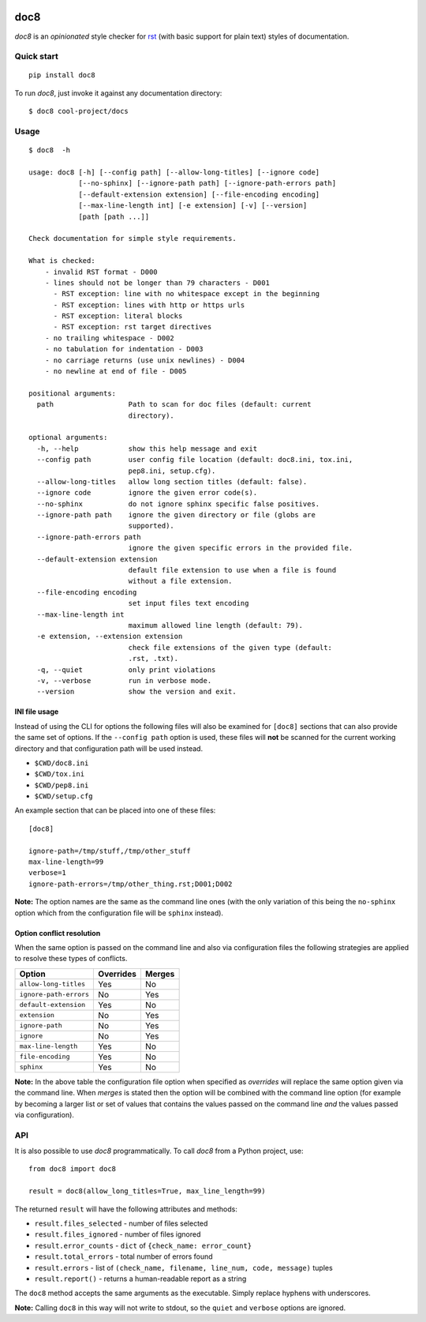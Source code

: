 .. image:: https://img.shields.io/pypi/v/doc8
   :alt: PyPI
   :target: https://pypi.org/project/doc8/

.. image:: https://github.com/PyCQA/doc8/workflows/tox/badge.svg
   :target: https://github.com/PyCQA/doc8/actions
   :alt: CI

.. image:: https://img.shields.io/pypi/l/doc8
   :alt: PyPI - License

.. image:: https://img.shields.io/github/last-commit/pycqa/doc8
   :alt: GitHub last commit

====
doc8
====

*doc8* is an *opinionated* style checker for rst__ (with basic support for
plain text) styles of documentation.

__ http://docutils.sourceforge.net/docs/ref/rst/introduction.html

Quick start
-----------

::

    pip install doc8

To run *doc8*, just invoke it against any documentation directory::

    $ doc8 cool-project/docs

Usage
-----

::

    $ doc8  -h

    usage: doc8 [-h] [--config path] [--allow-long-titles] [--ignore code]
                [--no-sphinx] [--ignore-path path] [--ignore-path-errors path]
                [--default-extension extension] [--file-encoding encoding]
                [--max-line-length int] [-e extension] [-v] [--version]
                [path [path ...]]

    Check documentation for simple style requirements.

    What is checked:
        - invalid RST format - D000
        - lines should not be longer than 79 characters - D001
          - RST exception: line with no whitespace except in the beginning
          - RST exception: lines with http or https urls
          - RST exception: literal blocks
          - RST exception: rst target directives
        - no trailing whitespace - D002
        - no tabulation for indentation - D003
        - no carriage returns (use unix newlines) - D004
        - no newline at end of file - D005

    positional arguments:
      path                  Path to scan for doc files (default: current
                            directory).

    optional arguments:
      -h, --help            show this help message and exit
      --config path         user config file location (default: doc8.ini, tox.ini,
                            pep8.ini, setup.cfg).
      --allow-long-titles   allow long section titles (default: false).
      --ignore code         ignore the given error code(s).
      --no-sphinx           do not ignore sphinx specific false positives.
      --ignore-path path    ignore the given directory or file (globs are
                            supported).
      --ignore-path-errors path
                            ignore the given specific errors in the provided file.
      --default-extension extension
                            default file extension to use when a file is found
                            without a file extension.
      --file-encoding encoding
                            set input files text encoding
      --max-line-length int
                            maximum allowed line length (default: 79).
      -e extension, --extension extension
                            check file extensions of the given type (default:
                            .rst, .txt).
      -q, --quiet           only print violations
      -v, --verbose         run in verbose mode.
      --version             show the version and exit.

INI file usage
~~~~~~~~~~~~~~

Instead of using the CLI for options the following files will also be examined
for ``[doc8]`` sections that can also provide the same set of options. If
the ``--config path`` option is used, these files will **not** be scanned for
the current working directory and that configuration path will be used
instead.

* ``$CWD/doc8.ini``
* ``$CWD/tox.ini``
* ``$CWD/pep8.ini``
* ``$CWD/setup.cfg``

An example section that can be placed into one of these files::

    [doc8]

    ignore-path=/tmp/stuff,/tmp/other_stuff
    max-line-length=99
    verbose=1
    ignore-path-errors=/tmp/other_thing.rst;D001;D002

**Note:** The option names are the same as the command line ones (with the
only variation of this being the ``no-sphinx`` option which from the
configuration file will be ``sphinx`` instead).

Option conflict resolution
~~~~~~~~~~~~~~~~~~~~~~~~~~

When the same option is passed on the command line and also via configuration
files the following strategies are applied to resolve these types of conflicts.

======================   ===========  ========
Option                   Overrides    Merges
======================   ===========  ========
``allow-long-titles``    Yes          No
``ignore-path-errors``   No           Yes
``default-extension``    Yes          No
``extension``            No           Yes
``ignore-path``          No           Yes
``ignore``               No           Yes
``max-line-length``      Yes          No
``file-encoding``        Yes          No
``sphinx``               Yes          No
======================   ===========  ========

**Note:** In the above table the configuration file option when specified as
*overrides* will replace the same option given via the command line. When
*merges* is stated then the option will be combined with the command line
option (for example by becoming a larger list or set of values that contains
the values passed on the command line *and* the values passed via
configuration).


API
---

It is also possible to use *doc8* programmatically. To call *doc8* from a
Python project, use::

    from doc8 import doc8

    result = doc8(allow_long_titles=True, max_line_length=99)

The returned ``result`` will have the following attributes and methods:

* ``result.files_selected`` - number of files selected
* ``result.files_ignored`` - number of files ignored
* ``result.error_counts`` - ``dict`` of ``{check_name: error_count}``
* ``result.total_errors`` - total number of errors found
* ``result.errors`` - list of
  ``(check_name, filename, line_num, code, message)`` tuples
* ``result.report()`` - returns a human-readable report as a string

The ``doc8`` method accepts the same arguments as the executable. Simply
replace hyphens with underscores.

**Note:** Calling ``doc8`` in this way will not write to stdout, so the
``quiet`` and ``verbose`` options are ignored.

